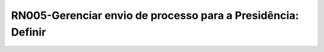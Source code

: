 **RN005-Gerenciar envio de processo para a Presidência: Definir**
=================================================================
